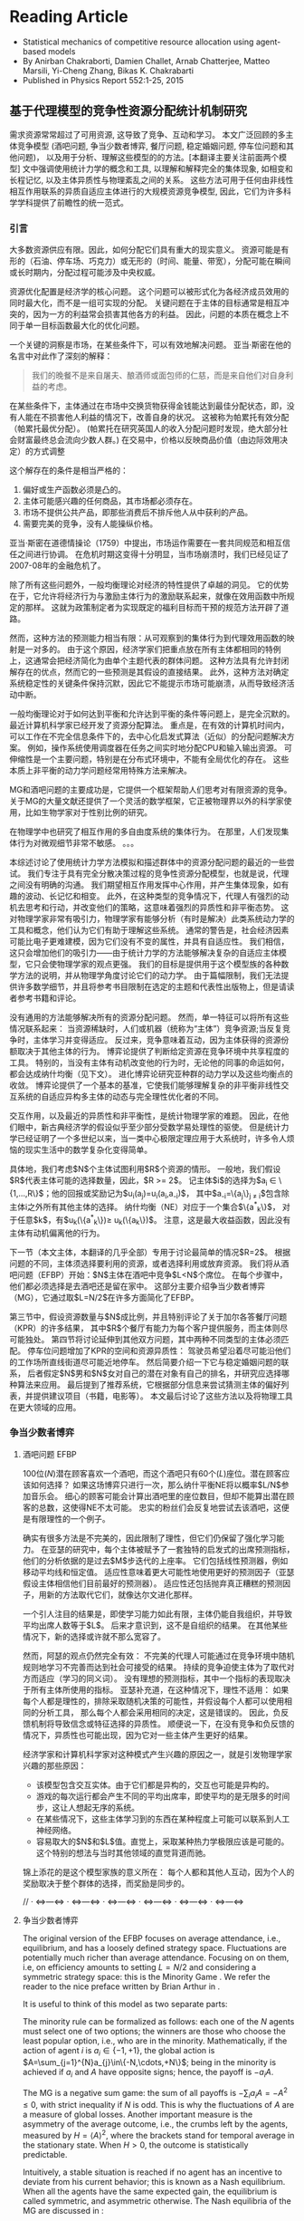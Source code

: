* Reading Article
- Statistical mechanics of competitive resource allocation using agent-based models
- By Anirban Chakraborti, Damien Challet, Arnab Chatterjee, Matteo Marsili, Yi-Cheng Zhang, Bikas K. Chakrabarti
- Published in Physics Report 552:1-25, 2015

** 基于代理模型的竞争性资源分配统计机制研究

  需求资源常常超过了可用资源, 这导致了竞争、互动和学习。
  本文广泛回顾的多主体竞争模型 (酒吧问题, 争当少数者博弈, 餐厅问题, 稳定婚姻问题, 停车位问题和其他问题)，
  以及用于分析、理解这些模型的的方法。[本翻译主要关注前面两个模型]
  文中强调使用统计力学的概念和工具, 以理解和解释完全的集体现象,
  如相变和长程记忆, 以及主体异质性与物理紊乱之间的关系。
  这些方法可用于任何由非线性相互作用联系的异质自适应主体进行的大规模资源竞争模型,
  因此，它们为许多科学学科提供了前瞻性的统一范式。

*** 引言
大多数资源供应有限。因此，如何分配它们具有重大的现实意义。
资源可能是有形的（石油、停车场、巧克力）或无形的（时间、能量、带宽），分配可能在瞬间或长时期内，分配过程可能涉及中央权威。

资源优化配置是经济学的核心问题。
这个问题可以被形式化为各经济成员效用的同时最大化，而不是一组可实现的分配。
关键问题在于主体的目标通常是相互冲突的，因为一方的利益常会损害其他各方的利益。 因此，问题的本质在概念上不同于单一目标函数最大化的优化问题。

一个关键的洞察是市场，在某些条件下，可以有效地解决问题。
亚当·斯密在他的名言中对此作了深刻的解释：
#+begin_quote
我们的晚餐不是来自屠夫、酿酒师或面包师的仁慈，而是来自他们对自身利益的考虑。
#+end_quote

在某些条件下，主体通过在市场中交换货物获得金钱能达到最佳分配状态，即，没有人能在不损害他人利益的情况下，改善自身的状况。
这被称为帕累托有效分配（帕累托最优分配）。
(帕累托在研究英国人的收入分配问题时发现，绝大部分社会财富最终总会流向少数人群。)
在交易中，价格以反映商品价值（由边际效用决定）的方式调整

这个解存在的条件是相当严格的：
1. 偏好或生产函数必须是凸的。
2. 主体可能感兴趣的任何商品，其市场都必须存在。
3. 市场不提供公共产品，即那些消费后不排斥他人从中获利的产品。
4. 需要完美的竞争，没有人能操纵价格。
亚当·斯密在道德情操论（1759）中提出，市场运作需要在一套共同规范和相互信任之间进行协调。
在危机时期这变得十分明显，当市场崩溃时，我们已经见证了2007-08年的金融危机了。

除了所有这些问题外，一般均衡理论对经济的特性提供了卓越的洞见。
它的优势在于，它允许将经济行为与激励主体行为的激励联系起来，就像在效用函数中所规定的那样。
这就为政策制定者为实现既定的福利目标而干预的规范方法开辟了道路。

然而，这种方法的预测能力相当有限：从可观察到的集体行为到代理效用函数的映射是一对多的。
由于这个原因，经济学家们把重点放在所有主体都相同的特例上，这通常会把经济简化为由单个主题代表的群体问题。
这种方法具有允许封闭解存在的优点，然而它的一些预测是其假设的直接结果。
此外，这种方法对确定系统稳定性的关键条件保持沉默，因此它不能提示市场可能崩溃，从而导致经济活动中断。

一般均衡理论对于如何达到平衡和允许达到平衡的条件等问题上，是完全沉默的。
最近计算机科学家已经开发了资源分配算法。
重点是，在有效的计算机时间内，可以工作在不完全信息条件下的，去中心化启发式算法（近似）的分配问题解决方案。
例如，操作系统使用调度器在任务之间实时地分配CPU和输入输出资源。
可伸缩性是一个主要问题，特别是在分布式环境中，不能有全局优化的存在。
这些本质上非平衡的动力学问题经常用特殊方法来解决。

MG和酒吧问题的主要成功是，它提供一个框架帮助人们思考对有限资源的竞争。
关于MG的大量文献还提供了一个灵活的数学框架，它正被物理界以外的科学家使用，比如生物学家对于性别比例的研究。

在物理学中也研究了相互作用的多自由度系统的集体行为。
在那里，人们发现集体行为对微观细节非常不敏感。
。。。

本综述讨论了使用统计力学方法模拟和描述群体中的资源分配问题的最近的一些尝试。
我们专注于具有完全分散决策过程的竞争性资源分配模型，也就是说，代理之间没有明确的沟通。
我们期望相互作用发挥中心作用，并产生集体现象，如有趣的波动、长记忆和相变。
此外，在这种类型的竞争情况下，代理人有强烈的动机去思考和行动，并改变他们的策略，这意味着强烈的异质性和非平衡态势。
这对物理学家非常有吸引力，物理学家有能够分析（有时是解决）此类系统动力学的工具和概念，他们认为它们有助于理解这些系统。
通常的警告是，社会经济因素可能比电子更难建模，因为它们没有不变的属性，并具有自适应性。
我们相信，这只会增加他们的吸引力——由于统计力学的方法能够解决复杂的自适应主体模型，它只会使物理学家的观点更强。
我们的目标是提供用于这个模型族的各种数学方法的说明，并从物理学角度讨论它们的动力学。
由于篇幅限制，我们无法提供许多数学细节，并且将参考书目限制在选定的主题和代表性出版物上，但是请读者参考书籍和评论。

没有通用的方法能够解决所有的资源分配问题。
然而，单一特征可以将所有这些情况联系起来：
    当资源稀缺时，人们或机器（统称为“主体”）竞争资源;当反复竞争时，主体学习并变得适应。
反过来，竞争意味着互动，因为主体获得的资源份额取决于其他主体的行为。
博弈论提供了判断给定资源在竞争环境中共享程度的工具。
特别的，当没有主体有动机改变他的行为时，无论他的同事的命运如何，都会达成纳什均衡（见下文）。
进化博弈论研究亚种群的动力学以及这些均衡点的收敛。
博弈论提供了一个基本的基准，它使我们能够理解复杂的非平衡非线性交互系统的自适应异构多主体的动态与完全理性优化者的不同。

交互作用，以及最近的异质性和非平衡性，是统计物理学家的难题。
因此，在他们眼中，新古典经济学的假设似乎至少部分受数学易处理性的驱使。
但是统计力学已经证明了一个多世纪以来，当一类中心极限定理应用于大系统时，许多令人烦恼的现实生活中的数学复杂化变得简单。

具体地，我们考虑$N$个主体试图利用$R$个资源的情形。
一般地，我们假设$R$代表主体可能的选择数量，因此，$R >= 2$。
记主体$i$的选择为$a_{i} \in \{1,...,R\}$；他的回报或奖励记为$u_{i}(a_{j})=u_{i}(a_{i},a_{-i})$，
其中$a_{-i}=\{a_j\}_{j \ne i}$包含除主体i之外所有其他主体的选择。
纳什均衡（NE）对应于一个集合$\{a^{*}_{k}\}$，
对于任意$k$，有$u_{k}(\{a^{*}_{k}\})\ge u_{k}(\{a_{k}\})$。
注意，这是最大收益函数，因此没有主体有动机偏离他的行为。

下一节（本文主体，本翻译的几乎全部）专用于讨论最简单的情况$R=2$。
根据问题的不同，主体须选择要利用的资源，或者选择利用或放弃资源。
我们将从酒吧问题（EFBP）开始：$N$主体在酒吧中竞争$L<N$个席位。
在每个步骤中，他们都必须选择是去酒吧还是留在家中。
这部分主要介绍争当少数者博弈（MG），它通过取$L=N/2$在许多方面简化了EFBP。

第三节中，假设资源数量与$N$成比例，并且特别评论了关于加尔各答餐厅问题（KPR）的许多结果，
其中$R$个餐厅有能力为每个客户提供服务，而主体则尽可能独处。
第四节将讨论延伸到其他双方问题，其中两种不同类型的主体必须匹配。
停车位问题增加了KPR的空间和资源异质性：
驾驶员希望沿着尽可能沿他们的工作场所直线街道尽可能近地停车。
然后简要介绍一下它与稳定婚姻问题的联系，
后者假定$N$男和$N$女对自己的潜在对象有自己的排名，并研究应选择哪种算法来应用。
最后提到了推荐系统，它根据部分信息来尝试猜测主体的偏好列表，并提供建议项目（书籍，电影等）。
本文最后讨论了这些方法以及将物理工具在更大领域的应用。


*** 争当少数者博弈
**** 酒吧问题 EFBP
100位($N$)潜在顾客喜欢一个酒吧，而这个酒吧只有60个($L$)座位。潜在顾客应该如何选择？
如果这场博弈只进行一次，那么纳什平衡NE将以概率$L/N$参加音乐会。
细心的顾客可能会计算出酒吧里的座位数目，但却不能算出潜在顾客的总数，这使得NE不太可能。
忠实的粉丝们会反复地尝试去该酒吧，这便是有限理性的一个例子。

确实有很多方法是不完美的，因此限制了理性，但它们仍保留了强化学习能力。
在亚瑟的研究中，每个主体被赋予了一套独特的启发式的出席预测指标，他们的分析依据的是过去$M$步迭代的上座率。
它们包括线性预测器，例如移动平均线和恒定值。
适应性意味着更大可能性地使用更好的预测因子（亚瑟假设主体相信他们目前最好的预测器）。
适应性还包括抛弃真正糟糕的预测因子，用新的方法取代它们，就像达尔文进化那样。

一个引人注目的结果是，即使学习能力如此有限，主体仍能自我组织，并导致平均出席人数等于$L$。
后来才意识到，这不是自组织的结果。
在其他某些情况下，新的选择或许就不那么宽容了。

然而，阿瑟的观点仍然完全有效：
不完美的代理人可能通过在竞争环境中随机规则地学习不完善而达到社会可接受的结果。
持续的竞争迫使主体为了取代对方而适应（学习的同义词）。
没有理想的预测指标，其中一个指标的表现取决于所有主体所使用的指标。
亚瑟补充道，在这种情况下，理性不适用：
如果每个人都是理性的，排除采取随机决策的可能性，并假设每个人都可以使用相同的分析工具，
那么每个人都会采用相同的决定，这是错误的。
因此，负反馈机制将导致信念或特征选择的异质性。
顺便说一下，在没有竞争和负反馈的情况下，异质性也可能出现，因为它对一些主体产生更好的结果。

经济学家和计算机科学家对这种模式产生兴趣的原因之一，就是引发物理学家兴趣的那些原因：
- 该模型包含交互实体。由于它们都是异构的，交互也可能是异构的。
- 游戏的每次运行都会产生不同的平均出席率，即使平均的是无限多的时间步，这让人想起无序的系统。
- 在某些情况下，这些主体学习到的东西在某种程度上可能可以联系到人工神经网络。
- 容易取大的$N$和$L$值。直觉上，采取某种热力学极限应该是可能的。这个特别的想法与当时其他领域的直觉背道而驰。
锦上添花的是这个模型家族的意义所在：
每个人都和其他人互动，因为个人的奖励取决于整个群体的选择，而奖励是同步的。

// · <=>---<=> · <=>---<=> · <=>---<=> · <=>---<=> · <=>---<=> · <=>---<=>

**** 争当少数者博弈

The original version of the EFBP focuses on average attendance, i.e., equilibrium, and has a loosely defined strategy space. Fluctuations are potentially much richer than average attendance.
Focusing on on them, i.e, on efficiency amounts to setting $L=N/2$ and considering a symmetric strategy space: this is the Minority Game \cite{CZ97}. We refer the reader to the nice preface written by Brian Arthur in \textcite{MGbook}.

   It is useful to think of this model as two separate parts:
\begin{itemize}
\item The minority mechanism that is responsible for the interaction
  between the players and negative feed-back.
\item The learning scheme that determines the overall allocation
  performance.
\end{itemize}



The minority rule can be formalized as follows: each one of the $N$ agents
must select one of two options; the winners are those who choose the
least popular option, i.e., who are in the minority.  Mathematically,
if the action of agent $i$ is $a_{i}\in\{-1,+1\}$, the global action
is $A=\sum_{j=1}^{N}a_{j}\in\{-N,\cdots,+N\}$; being in the minority
is achieved if $a_{i}$ and $A$ have opposite signs; hence, the payoff
is $-a_{i}A$.

The MG is a negative sum game: the sum of all payoffs is $-\sum_i a_i
A=-A^2\le 0$, with strict inequality if $N$ is odd. This is why the
fluctuations of $A$ are a measure of global losses. Another important measure
is the asymmetry of the average outcome, i.e., the crumbs left by the
agents, measured by $H=\left<A\right>^2$, where the brackets stand for temporal average in the stationary state. When $H>0$, the outcome is
statistically predictable.

Intuitively, a stable situation is reached if no agent has an
incentive to deviate from his current behavior; this is known as a
Nash equilibrium. When all the agents have the
same expected gain, the equilibrium is called symmetric, and
asymmetric otherwise.  The Nash equilibria of the MG are discussed in
\textcite{MC00}:
\begin{enumerate}
\item A symmetric NE is obtained when all the agents toss a coin to
  choose their action; it corresponds to
  $\sigma^2=\left<A^2\right>=N$, which yields an imperfect
  allocation efficiency. Another such NE corresponds to $A=0$ (for
  $N$ even).
\item An asymmetric NE is obtained when $|A|=1$ for $N$ odd. Other
  such equilibria are reached when $n$ agents play $-1$ and $n$ play
  $+1$, while the remaining $N-2n$ play randomly. There are very
  many of them.
\end{enumerate}


\subsubsection{Re-inforcement learning and allocation efficiency}
\label{sec:mg_P1}
Simple Markovian learning schemes are well suited to familiarize
oneself with the interplay between learning and fluctuations in MGs.
Learning from past actions depends on receiving positive or negative
payoffs, reinforcing good actions and punishing bad ones.  In minority
games, as mentioned earlier, the reward to agent $i$ is $-a_{i}A$. More generally,
  the rewards may be $-a_iG(A)$ where $G$ is an odd function. The original
  game had a sign payoff, i.e. $-a_i\textrm{sign (A)}$, but linear
  payoffs are better suited to mathematics, since they are less
  discontinuous \cite{Oxf1,CMZe00}. Since learning implies playing
repeatedly, it is wise to store some information about the past in a
register usually called the score. After $t$ time steps, the score of
agent $i$ that corresponds to playing $+1$ is
\begin{equation}\label{eq:U_i_M0}
U_{i}(t+1)=-\sum_{t'=1}^{t}\frac{A(t')}{N}=U_{i}(t)-\frac{A(t)}{N}.
\end{equation}
Reinforcement learning is achieved if the probability that agent $i$
plays $+1$ increases when $U_{i}$ increases and vice-versa. It is
common to take a logit model \cite{McFadden},
\begin{equation}\label{eq:PplusP1}
P[a_{i}(t)=+1]=\frac{1+\tanh[\Gamma U_{i}(t)]}{2},
\end{equation}
where $\Gamma$ tunes the scale of reaction to a change of score; in
other words, it is a learning rate. The limit of very reactive agents
$\Gamma\to\infty$ corresponds to Arthur's prescription of playing the
best action at each time step. This defines a simple MG model
introduced and studied in
\textcite{MC00,MarsiliMinMaj,mosetti2006minority,CAM08}. If all the agent scores
start with the same initial condition, they all have the same score
evolution; hence, the dynamics of the whole system is determined by
Eq. \eqref{eq:U_i_M0} without indices $i$,  whose fixed point $U^*=0$ is unstable if $\Gamma>\Gamma_c=2$. In this case, learning takes place too rapidly; a
finite fraction of agents reacts strongly to random fluctuations and
herds on them. This produces bimodal $A$, hence $\sigma^ 2\propto
N^2$. On the other hand, if $\Gamma<\Gamma_c$, fluctuations are of
binomial type, $\sigma^2\propto N$.  To perform better, the agents must
behave in a different way. For instance, more heterogeneity is good: the more non-uniform the initial conditions $U_i(0)$, the smaller $\sigma^2$ and the higher $\Gamma_c$ \cite{MarsiliMinMaj}.

The simple model described above does reach a symmetric equilibrium
which is not of the Nash type; one can think of it as a competitive
equilibrium. How to maximize efficiency is a recurrent theme in the
literature (see Chapter 5 of \textcite{MGbook}). A seemingly small
modification to the learning scheme described helps the agents reach
an asymmetric NE; the key point is self-impact: when evaluating the
performance of the choices $+1$ and $-1$, the agents should account for
their own impact on their payoff. More precisely, the payoff is
$-a_iA=-a_i(a_i+\sum_{j\ne i}a_j)=-1+A_{-i}$, where $A_{-i}=\sum_{j\ne
  i}a_j$: the chosen action on average yields a smaller payoff than
the other one, a generic feature of negative feedback
mechanisms. This is why \textcite{MC00} proposed to modify Eq.\ \eqref{eq:U_i_M0} into
$$ U_{i}(t+1)=U_{i}(t)-\frac{A(t)-\eta a_i(t)}{N},
$$ where $\eta$ allows agent $i$ to discount his own contribution; as
soon as $\eta>0$, the agents reach an optimal asymmetric NE ($|A|=1$).

There is a simpler way to obtain a similar result, however: laziness
(or inertia).  \textcite{Reents} assume that the agents in the
minority do not attempt to change their decision, while those in the majority do
so with fixed probability $p$. The process being Markovian, a full
analytical treatment is possible. Since there are $\frac{N+|A|}{2}$
losers, the number of agents that invert their decisions is proportional to
$pN$. Accordingly, the three regimes described above still exist
depending on $pN$.

Quite nicely, the agents never need to know the precise value of
$A(t)$, only whether they won or not; in addition, the convergence time to
$|A|=1$ is of order $\log N$ when $pN\sim 1$. This performance comes
at a cost: the agents need to choose $p$ as a function of $N$, i.e.,
they need to know the number of players, which assumes some kind of
initial synchronization or central authority.


All the above approaches do not optimize the speed of convergence to
the most efficient state. \textcite{Dhar2011} noticed that for a given
$A(t)$ the probability of switching should be such that the expected
value of $A(t+1)$ is 0, which is achieved when
\begin{equation}
\label{eq:p_Dhar}
p(t)=\frac{|A(t)|-1}{N+|A(t)|}.
\end{equation}
This dynamics holds the current record for the speed of convergence to
$|A=1|$, which scales as $O(\log\log N)$ time steps. As an illustration $\log \log 1001 \simeq 2$.
 The price to pay was of course to give even more information
to the agents: computing $p(t)$ of Eq.\ \eqref{eq:p_Dhar} requires the
knowledge of $N$ and $|A(t)|$.  This kind of dynamics was
extended further in \textcite{Biswas2012}: replacing $|A|-1$ by
$q(|A|-1)$ in Eq.\ \eqref{eq:p_Dhar} allows a dynamical phase
transition to take place at $q_c=2$: when $q>q_c$,
$\sigma^2=\frac{q-q_c}{q}N^ 2$; when $1<q<2$, $|A|$ converges to 1 in
a time proportional to $(q_c-q)^{-1}$, which duly diverges at
$q=q_c$. A similar picture emerges when each agent has his own $q_i$.

Finally, all these types of simple conditional dynamics are very
similar to those proposed in the reinforcement learning literature \cite{sutton1998reinforcement},
although nobody ever made explicit connections. This point is
discussed further in Sec. \ref{sec:mg_alg}.

\subsubsection{Original Minority Game}
\label{sec:mg_std}


The original MG follows the setup of the EFBP: it adds a layer of
strategic complexity to this setup, as the agents choose which
predictors to use rather than what actions to take. More specifically,
a predictor $a$ specifies what to do for every state of the world (which was a vector of past attendance in the EFBP).
For the sake of simplicity, we assume that the set of the states of the world
has $P$ elements. A predictor is therefore a fixed function $a$ that transforms
every $\mu\in\{1,\cdots,P\}$ into a choice $a^\mu\in\{-1,+1\}$, which is nothing else than a vector of binary choices
that the literature on the
MG prefers to call strategies. There are $2^{P}$ of them. Since $P$ does not depend on $N$ in any way this ensures that  that one can define a proper
thermodynamic limit, in contrast with the EFBP. In addition, one already can predict that fluctuations
are likely to be large if there are many more agents than available
strategies: some strategies will be used by a finite fraction of
agents, leading to identical behavior, or herding.

 In the original MG, $\mu$ is a number corresponding to the binary
 encoding of the last $M$ past winning choices, $M$ being the history
 length, hence, $P=2^M$. Note that simple MGs discussed in Sec.
 \ref{sec:mg_P1} will be referred to as $P=1$ henceforth, since $M=0$.

Adaptivity consists of being able change one's behavior and is highly
desirable in a competitive setting. In the original MG, the agents need
therefore at least two strategies to be adaptive; for the sake of
simplicity, we shall only consider here agents with two strategies
$a_{i,s}$ where $s$ can take two values; it is advantageous to denote
them $s_{i}\in\{-1,+1\}$. The case $S>2$ is investigated in e.g.
\textcite{Savit2,MCZe00,CoolenS>2,AdemarS>2}.

In addition, the agents use reinforcement learning on the strategies,
not on the bare actions. One thus attributes a score $U_{i,s}$ to each
strategy $a_{i,s}$ that evolves according to
\begin{equation}\label{eq:U_i_M>0}
U_{i,s}(t+1)=U_{i,s}(t)-a_{i,s}^{\mu(t)}(t)\frac{A(t)}{N},
\end{equation}
where $A(t)=\sum_{i=1}^N a_{i,s_i(t)}^{\mu(t)}$ and $s_i(t)$ denotes
the strategy played by agent $i$ at time $t$. Using also a logit
model, as in Eq.~\eqref{eq:U_i_M0}, one writes for $S=2$
\begin{align}\nonumber
P[s_{i}(t)=+1]&=\frac{e^{\Gamma U_{i,+}(t)}}{e^{\Gamma
    U_{i,+}(t)}+e^{\Gamma U_{i,-}(t)}}\\ &=\frac{1+\tanh[\Gamma
    (U_{i,+}(t)-U_{i,-}(t))/2]}{2}\label{eq:PplusP>1}.
\end{align}

The original MG follows Arthur's `use-the-best' prescription, which
corresponds to $\Gamma\to\infty$, while finite $\Gamma$ was introduced
by \textcite{Oxf1} as an inverse temperature. Extrapolating the
results for $P=1$ in Sec. \ref{sec:mg_P1}, one expects some herding
for $\Gamma$ larger than some value provided that $N$ is ``large
enough''.

Equation \eqref{eq:PplusP>1} shows that the choice of a strategy only
depends on the difference of scores for $S=2$. It is therefore useful to
introduce $Y_i=\Gamma(U_{i,+}-U_{i,-})/2$ and
$\xi_{i}=(a_{i,+}-a_{i,-})/2$; Eq.\ \eqref{eq:U_i_M>0} then becomes
\begin{equation}\label{eq:q_i(t)}
Y_{i}(t+1)=Y_{i}(t)-\Gamma\xi_{i}^{\mu(t)}(t)\frac{A(t)}{N}.
\end{equation}
If one denotes $\omega_{i}=(a_{i,+}+a_{i,-})/2$, the individual action
can be written
\begin{equation}\label{eq:a_omega_xi_si}
a_i(t)=\omega_i^{\mu(t)}+\xi_i^{\mu(t)}s_i,
\end{equation}
 and thus  $A(t)=\sum_{i=1}^N\omega_i^{\mu(t)}+\sum_i\xi_i^{\mu(t)}s_i(t)$,
 which strongly suggests to introduce
 $\Omega^\mu=\sum_i\omega_i^{\mu(t)}$; finally
\begin{equation}\label{eq:A_Om_xi}
A(t)=\Omega^{\mu(t)}+\sum_{i=1}^N\xi_i^{\mu(t)}s_i(t).
\end{equation}

\begin{figure}
\includegraphics*[width=8.5cm]{fig1.pdf}
\caption{Scaled fluctuations $\sigma^2/N$ (filled symbols) and scaled
  predictability $H/N$ (open symbols) as a function of $\alpha=P/N$ for  $P=32$, 64 and 128 (circles, squares and diamonds,
  respectively); averages over 200 samples taken over $200P$ time steps after a waiting time of $200P$ time steps}
\label{fig:s2HRS}
\end{figure}
\textcite{Savit} showed that the control
parameter of the MG is $\alpha=P/N$. In other words, properly rescaled
macroscopic measurables are invariant at fixed $\alpha$ for instance
when both $P$ and $N$ are doubled; this opens the way to systematic
studies and to taking the thermodynamic limit. When performing
numerical simulations, too many papers overlook the need to account
first for the transient dynamics that leads to the stationary state,
and many more that this model has an intrinsic timescale,
$P$. Intuitively, this is because the agents need to explore all
answers from both their strategies in order to figure out which one is
better than the other one. As a rule of thumb, one is advised to wait
for $2000P/\Gamma$ iterations and to take averages over the next $2000P/\Gamma$, or $200P$ each for $\Gamma=\infty$
iterations, although this rough estimate is probably too small near a critical point
(see Sec. \ref{sec:signal-noise}).

Figure \ref{fig:s2HRS} reports scaled fluctuations $\sigma^2/N$ for
various values of $P$ as function of $\alpha$. The generic features of
this kind of plot are the following:
\begin{enumerate}
\item The collapse is indeed excellent, up to finite size effects.
\item In the limit $\alpha\to\infty$, $\sigma^2\to N$, which
  corresponds to random strategy choices; since the latter are
  initially attributed randomly, the resulting actions are also random.
\item In the limit $\alpha\to0$, $\sigma^2\propto N^2$, which means
  that a finite fraction of agents is synchronized, i.e., herds.
\item There is a clear minimum of $\sigma^2/N$ at $\alpha\simeq0.4$
  whose precise location depends on $N$ (see also
  Fig. \ref{fig:signal-noise}).
\end{enumerate}


\textcite{Savit} also note that the average sign of $A$ conditional to
a given $\mu$ is zero for $\alpha<\alpha_c$ and systematically
different from zero for $\alpha>\alpha_c$, which means that there is some predictability in the asymmetric phase.
 Denoting the average of $A$
conditional to $\mu$ as $\left<A|\mu\right>$, one defines a smoother conditional predictability
\begin{equation}\label{eq:H_def}
H=\frac{1}{P}\sum_{\mu=1}^P\left<A|\mu\right>^2.
\end{equation}
 Figure \ref{fig:s2HRS}
reports the behavior of $H/N$ as a function of $\alpha$: there is a
transition at $\alpha_c$ where $H$ is cancelled. In addition $H/N$ behaves in a smooth way close to the transition $\alpha-\alpha_c\ll1$. Since $H$ is a
measure of asymmetry, this behavior is in fact tell-tale of a  second-order phase
transition with broken symmetry. Accordingly, the two phases are known
as {\em symmetric }($H=0$) and {\em asymmetric} ($H>0$), or
(un-)predictable.
\begin{figure}
\includegraphics*[width=8.5cm]{fig2.pdf}
\caption{\label{fig:s2gamma} Scaled fluctuations $\sigma^2/N$ as a
  function of $\Gamma$ at $\alpha=0.1$. Inset: $\sigma^2/N$ vs $\Gamma$; continuous line: prediction from Eq. \eqref{eq:s2_gamma}. Averages of 100 samples.
  From \textcite{MC01}.}
\end{figure}

Provided that the agents are given look-up tables, the presence of a
phase transition is very robust with respect to changes in the choice
of strategies and various sources of noise in the decision-making process.
 \textcite{galla2008transition} show that MGs with look-up
tables $a^\mu$ undergo this kind of phase transition as long as a
finite fraction of the agents behaves as those of the original MG. The
stationary state does not depend on the value of $\Gamma$
 in the asymmetric phase, nor does the location of the phase transition. This is remarkable, as this
parameter was introduced as an inverse temperature, but it is not able to cause a phase transition. In fact,
it is rather the time scale over which the agents average the
fluctuations of their $Y_i$s. In the symmetric phase, however, as
shown in Fig.\ \ref{fig:s2gamma}, the fluctuations decrease when
$\Gamma$ decreases \cite{DosiExp,Oxf1}; this is because adding noise
to the decision process breaks the herding tendency of the agents by
decreasing the sensitivity of the agents to fluctuations of their
payoffs, exactly as in the $P=1$ case. Even more, one can show (see Sec.~\ref{sec:signal-noise})
that the dynamics becomes deterministic when $\Gamma\to0$. In this
limit $\sigma^2/N<1$ for all values of $\alpha$ \cite{MC01}.

Initial conditions, i.e., initial score valuations, have an influence
only the stationary state of the symmetric phase, i.e., on the
emergence of large fluctuations \cite{dhulst2000strategy,Moro1}. The
insights of the $P=1$ case are still valid \cite{MarsiliMinMaj}: large
fluctuations are killed by sufficiently biased initial
conditions. This point will be discussed again in Sec.
\ref{sec:mg_maths}.


\subsection{Mathematical approaches}
Statistical mechanics has been applied successfully to two-player
games that have a large number of possible choices
\cite{galla2013complex,berg1998matrix,berg2000statistical}. The MG
case is exactly the opposite: two choices, but very many players, with
proportionally many states of the world.

\label{sec:mg_maths}
\subsubsection{Algebra: why is there a critical point?}
\label{sec:mg_alg}
Before understanding why $H=0$ for $\alpha<\alpha_c$, it is wise to
investigate why $H=0$ is possible at all \cite{MC01}. From Eq.~\eqref{eq:H_def},
setting $H=0$ requires all conditional averages to be zero, i.e.,
$\left<A|\mu\right>=0$, i.e., from Eq.\ \eqref{eq:A_Om_xi},
\begin{equation}\label{eq:Amu_eq_Om}
\sum_i\xi_i^\mu \left<s_i\right>=-\Omega^\mu.
\end{equation}
It helps thinking of $\left<s_i\right>$ as a continuous variable
$m_i\in[-1,1]$: achieving $H=0$ requires to solve a system of $P$
linear equations of $N$ variables.

This set of equations yields surprisingly many insights on the
stationary state of minority game-like models:

\begin{enumerate}
\item The fact that $\alpha_c\simeq 0.4 < 1$ means that one needs more that $P$ variables to
  solve this set of equations; this is because the $m_i$s are bounded.
\item The control parameter is the ratio between the number of equations and the number
of variables, $P/N$, and not $2^P/N$, i.e., the total
  number of possible strategies per agent.
\item $m_i=0$ $\forall i$ is always a solution if all
  $\Omega^\mu=0$. In other words, if all the agents have two opposite
  strategies, one predicts that $\sigma^2/N=1$ for $\alpha>\alpha_c$,
  and that $\alpha_c=1$; the exact solution confirms this intuition
  \cite{MMM}. What happens for $\alpha<\alpha_c$ is similar whatever
  the distribution of $\Omega^\mu$: the degrees of freedom not needed
  to cancel $H$ allow the agents to herd and synchronize; as a
  consequence, $\sigma^2\propto N^2$.
\item Since $m_i$s are bounded, some agents have $|m_i|=1$ when the
  equations are not satisfied: those agents always play the same
  strategy. They are fittingly called \emph{frozen} \cite{CM99}. Once
  frozen, the contribution of an agent is fixed, hence can be
  incorporated into the fields $\Omega^\mu$. Accordingly, the number
  of degrees of freedom decreases; denoting the fraction of frozen
  agents by $\phi$, the remaining number of degrees of freedom is
  $(1-\phi)N$. At $\alpha_c$, the number of degrees of freedom  must equate $P$,
  i.e., $\alpha_c=1-\phi_c$ \cite{MCZe00,MC01}. This intuition is confirmed by the exact
  solution of the model (see Sec. \ref{sec:replica}).
\item This set of equations specifies which subspace is spanned by the
  dynamic variables in the stationary state
  \cite{MC01}. \textcite{GallaClubbing} noted that as long as the
  dynamics is of the form $Y_i(t+1)=Y_i(t)-\xi_i^\mu F(A(t))$ for some
  function $F$, a similar set of equations is solved by the dynamics;
  however, if $A$ acquires dependence on $i$, or if $Y(t)$ is multiplied by a discount factor, or if a
  constant is added to the payoff, no such set of equations holds and
  no phase transition is found.
\end{enumerate}


\subsubsection{Continuous time}
\label{sec:mg_continuoustime}
\textcite{MC01} derive the continuous-time limit of
Eq.\ \eqref{eq:q_i(t)}. The key idea is to average the payoffs to
agents in a time window of length proportional to the intrinsic time
scale of the system, $P/\Gamma$, thus, to define the continuous time
$\tau=\Gamma t/N$.\footnote{\textcite{Moro1} derives an effective
  dynamics without taking timescales into account, which reproduces the global behavior of $\sigma^2/N$ approximately.} In the
thermodynamic limit, at fixed $\alpha$, $\tau$ becomes
continuous. Finally, setting $y_i(\tau)=\lim_{N,P\to\infty} Y_i(t)$,
one finds
\begin{align}\label{eq:dy}
\frac{dy}{d\tau}&=-\overline{\xi_{i}^\mu\left<A(\tau)|\mu\right>}_y+\zeta_i\\ &=h_i+
\sum_j J_{i,j}\tanh(y_j)+\zeta_i,
\end{align}
where the average $\left<.\right>_y$ is over the distribution of the
$m_i$s at time $\tau$, i.e., depends on the $y_i$s at time $\tau$,
$h_i=\frac{1}{P}\sum_\mu \xi^\mu\Omega^\mu=\overline{\xi^\mu\Omega^\mu}$ and
$J_{i,j}=\overline{\xi_i^\mu\xi_j^\mu}$ and the noise term is
\begin{align}
\left<\zeta_i(\tau)\right>&=0\\ \left<\zeta_i(\tau)\zeta_j(\tau')\right>&=\frac{\Gamma}{N}\overline{\xi_i^\mu\xi_j^\mu\left<A^2|\mu\right>_y\delta(\tau-\tau')}.
\end{align}
This shows that  the dynamics becomes deterministic when $\Gamma=0$,.

The autocorrelation of the noise term does not vanish in the
thermodynamic limit. Even more, it is proportional to the
instantaneous fluctuations, which makes sense: this reflects the
uncertainty faced by the agents, which is precisely $\sigma^2$. This
is in fact a powerful feedback loop and is responsible for the
build-up of fluctuations near the critical point. Deep in the
asymmetric phase, this feedback is negligible, thus
$\overline{\xi_i\xi_j\left<A^2\right>_y}\simeq
J_{i,j}\,\overline{\left<A^2\right>_y}\simeq J_{i,j} \sigma^2$ is a good approximation, which consists of equating the instantaneous volatility to the stationary
volatility. This is fact is a very good approximation over the whole range of $\alpha$.
The noise autocorrelation takes then a form familiar to
physicists,
\begin{equation}
\left<\zeta_i(\tau)\zeta_j(\tau')\right>\simeq
2TJ_{i,j}\delta(\tau'-\tau), \textrm{ with
}T=\frac{\Gamma\sigma^2}{2N}.
\end{equation}
This effective theory is self-consistent: $T$ depends on $\sigma$,
which depends on $y_i$, which depends on $T$. The probability
distribution function $P(\{y_i\})$ in the stationary state is given in
\textcite{MC01}.

The derivation of continuous-time dynamics makes it possible to apply
results from the theory of stochastic differential equations. Using
Veretennikov's theorem \cite{veretennikov2000polynomial},
\textcite{ortisi2008polynomial} derives an upper bound to the speed of
convergence to the stationary state which expectedly scales as
$N/\Gamma$ for $\alpha>\alpha_c$.

\subsubsection{Signal-to-noise ratio, finite size effects and large fluctuations}
\label{sec:signal-noise}
Figure \ref{fig:signal-noise} shows the existence of finite-size
effects near $\alpha_c$. In particular, the larger the system size,
the smaller the minimum value of $\sigma^2/N$ and the smaller the
location of its minimum. To understand why this happens, one has to
take the point of view of the agents, i.e., of their perception of the
world, which is nothing else than Eq.\ \eqref{eq:dy}. The fluctuations
of the score of agents $i$ and $j$ become correlated via their noise
terms if the strength of the latter becomes comparable to that of their payoffs,
i.e., when $K\sqrt{\Gamma J_{i,j}\sigma^2/N}=\sqrt{H/P}$, where $K$ is
a proportionality factor. Since $J_{i,j}\propto P^ {-1/2}$, this
condition becomes, by incorporating $\sqrt{\Gamma}$ into $K$,
\begin{equation}
\frac{H}{\sigma^2}=\frac{K}{\sqrt{P}}.\label{eq:sign-noise-MG}
\end{equation}
\begin{figure}
\includegraphics*[width=8.5cm]{fig3.pdf}
\caption{\label{fig:signal-noise} Top panel: scaled fluctuations
  $\sigma^2/N$ as a function of $\alpha$ for increasing $P$; bottom
  panel: signal-to-noise ratio $H/\sigma^2$ from the exact solution
  together with continuous lines at $K/\sqrt{P}$; $K\simeq 0.39$. From
  \textcite{MGbook}.}
\end{figure}
$H$ and $\sigma^2$ are known from the exact solution for infinite
systems (see Sec.~\ref{sec:replica}). The above intuition is
confirmed by numerical simulations and the exact
solution (Fig.\ \ref{fig:signal-noise}): one sees that the intersection between $K/\sqrt{P}$ and the ratio
$H/\sigma^2$ given by the exact solution predicts the point at which
$\sigma^2/N$ deviates significantly from the exact solution, defined
as the locus of its minimum. Since $H\propto (\alpha-\alpha_c)^2$ for
$\alpha-\alpha_c\ll1$ (see Sec.
\ref{sec:replica}), the size of this region scales as
$N^{-1/4}$. Similar transitions are found in all MGs in which the
noise may acquire a sufficient strength, in particular in market-like
grand-canonical games (see Sec. \ref{sec:mg_markets}); the
procedure to find them is the same: derive continuous time equations,
compute the inter-agent noise correlation strength, and match it with
the drift term. This transition is ubiquitous: it happens
in any model underlaid by a minority mechanism when the agents do not
account for their impact.\footnote{A recent generic result about optimal learning and emergence of anomalous noise when nothing much remains to be learnt leads to comparable results \cite{patzelt2011criticality}.}


\subsubsection{Reduced set of strategies}

A naive argument suggests that herding should occur when a finite
fraction of agents adopt the same strategies, hence that $\alpha=2^
P/N$. The problem lies in the definition of ness: the fraction of
different predictions between strategies $a$ and $b$ is the Hamming
distance
\begin{equation}
d(a,b)=\frac{1+\frac{1}{P}\sum_\mu a^\mu b^\mu}{2}.
\end{equation}
For large $P$, two strategies do not differ by much if they differ by only
one of their predictions. \textcite{ZENews} defines three levels of
sameness: either same ($a=b$), opposite ($a=-b$), or uncorrelated
($d(a,b)=1/2$). Starting from an arbitrary strategy $a$, there are
exactly $2\times 2^M$ strategies that are either same, opposite, or
uncorrelated with $a$ and with each other \cite{CZ98}; this is called
the reduced strategy set (RSS). Forcing the agents to draw their
strategies from this set yields very similar
$\frac{\sigma^2}{N}(\alpha)$ \cite{CZ98}. Now, since
$\sigma^2=N+\sum_{i\ne j}\left<a_ia_j\right>$, the RSS allows to
decouple the correlation term into the contributions of uncorrelated,
correlated and anti-correlated agents; the latter two are known as
herds and anti-herds, or crowds and anti-crowds. Thus, the final value
of the fluctuations can be seen as the result of competition between
herding and anti-herding. This yields several types of analytical
approximations to the fluctuations that explain the global shape of
$\sigma^2/N$ as a function of $\alpha$. More generally, as it reduces
much the dimension of the strategy space, this approach simplifies the
dynamics of the model and allows one to study it in minute details; it
has been has been applied to a variety of extensions
\cite{JohnsonCrowds,JohnsonDeterministic,JohnsonCrowdsTheory,choe2004errordriventransition}.
In addition, when the agents only remember the last $T$ payoffs,
the whole dynamics is Markovian of order $T$; simple analytical formulations give many
insights about the origin of large fluctuations \cite{JohnsonHorizon,satinover2008cycles}.

\subsubsection{The road to statistical mechanics}

A great simplification comes from the fact
that the global shapes of $\sigma^2/N(\alpha)$ and $H/N(\alpha)$ are
mostly unchanged if one replaces the bit-string dynamics of $\mu$s
with random $\mu$ drawn uniformly with equal probability  \cite{Cavagna}.\footnote{It
  was initially believed that only the frequency distribution with
  which each $\mu$ appears had an influence on $H$ and $\sigma^2$
  \cite{CM00}, hence that $\sigma^2$ did not depend on the nature of
  histories in the symmetric phase. Later work showed that finite-size
  effects where responsible for this apparent independence and that
  periodic, random or real histories lead to different $\sigma^2/N$
  (see e.g. \textcite{hung2007effective}). Finally, the exact
  dynamical solution of MGs with real histories was derived in a
  rigorous way in \textcite{CoolenRealHistories}.}

In short, two methods are known to produce exact results: the replica
trick and generating functionals {\em \`a la}
\textcite{DeDominicis}. The replica trick is simpler but less
rigorous; in addition it requires to determine what quantity the
dynamics minimizes, which is both an advantage as this quantity
reveals great insights about the global dynamics and a curse as there
may be no discernible minimized quantity, precluding the use of this
method. Generating functionals consist of rigorous {\em ab initio} calculus
and does not require the knowledge of the minimized quantity, which is
both regrettable and a great advantage (invert the above statements about the replica calculus).
The following account aims at giving the spirit of these methods
and what to expect from them, i.e., their main results, their level of
complexity and their limitations.

For lack of space, we can only give the principles of the methods in
question. Detailed calculus is found in
\textcite{demartino2006statistical}, who deal with statistical
mechanics applied to multi-agent models of socio-economic systems,
\textcite{galla2006anomalous} who review anomalous dynamics in
multi-agent models of financial markets, and the two books on the MG
\cite{MGbook,CoolenBook}.

\subsubsection{Replica}
\label{sec:replica}
The drift term in Eq.\ \eqref{eq:dy} contains the key to determine the
quantity minimized by the dynamics: one can write
$2\overline{\xi_{i}^\mu\left<A\right>}_y=\frac{\partial H}{\partial m_i}$; therefore,
the predictability $H$ is akin to a potential. When $\Gamma=0$, the
dynamics is deterministic and $H$ is a Lyapunov function of the system
and is minimized; when $\Gamma>0$, $H$ still tends to its minimum. A
similar line of reasoning applies to non-linear payoffs $-a_ig(A)$ and
yields more intricate expressions \cite{MC01}.

Let us focus on linear payoffs. Given its mathematical definition, $H$
possesses a unique minimum as long as $H>0$, which determines the
properties of the system in the stationary state. Regarding $H$ as a
cost function, i.e., an energy, suggests to use a partition function
$Z=\textrm{Tr}_{\{m_i\}}e^{-\beta H}$, which yields the minimum of $H$
at zero temperature
\begin{equation}
\min_{\{m_i\}} H=-\lim_{\beta\to \infty}\frac{1}{\beta}\log Z.
\end{equation}
This only holds for a given realization of the game, i.e., for a given
set of agents, which is equivalent to fixed (quenched) disorder in the language of
physics. Averaging over all possible strategy attributions is easy in
principle: one computes
$\left<H\right>_{\{a_i\}}=-\lim_{\beta\to\infty}\frac{1}{\beta}\left<\log
Z\right>_{\{a_i\}}$. Averages of logarithms are devilishly hard to compute,
but the identity $\log Z = \lim_{n\to0}\frac{Z^n-1}{n}$ leaves some
hope: one is left with computing $\left<Z^n\right>_{\{a_i\}}$, which must be
interpreted as $n$ replicas of the same game running simultaneously, each
with its own set of variables. The limit
$n\to0$ is to not to be taken as annihilation, but as analytical
continuation.

Finally, one takes the thermodynamic limit, i.e., $P$, $N\to\infty$ at
fixed $P/N=\alpha$. In this limit, the fluctuations of global
quantities induced by different strategy allocations vanish: the system
is called {\em self-averaging}. In passing, this implies that numerical
  simulations require less samples as the size of the system decreases
  in order to achieve similar error bars.

As usual, one loves exponentials of linear terms when computing
partition functions.  $H$ is a sum of squared terms that are transformed
into linear terms averaged over  Gaussian auxiliary
variables. This finally yields
\begin{equation}
H_0=\lim_{N\to\infty}\frac{H}{N}=\frac{1+Q_0}{2(1+\chi)^2},
\end{equation}
where $Q_0=\lim_{N\to\infty}\frac{1}{N}\sum_{i=1}^Nm_i^2$ measures
strategy-use `polarization' and $\chi$ is the integrated `response' to a
small perturbation. These two quantities are defined as

\begin{align}
Q_0&=1-\sqrt{\frac{2}{\pi}}\frac{e^-\zeta^2}{\zeta}-\left(1-\frac{1}{\zeta^2}\right)\textrm{erf}\left(\frac{\zeta}{\sqrt{2}}\right),\\ \chi&=\frac{\textrm{erf}\left(\frac{\zeta}{\sqrt{2}}\right)}{\alpha-\textrm{erf}\left(\frac{\zeta}{\sqrt{2}}\right)},
\end{align}
where $\zeta$ is determined for $\alpha>\alpha_c$ by
\begin{equation}
\alpha=[1+Q_0(\zeta)]\zeta^2.
\end{equation}
Hence, $\zeta$ is a function of $\alpha$ and determines all the above quantities. Since $\zeta>0$, this equation is easily solved recursively by writing
$\zeta_{n+1}=\sqrt{\alpha/[1+Q_0(\zeta_n)]}$, with $\zeta_0=0.5$.

$H_0=0$ is only possible when $\chi=\infty$, i.e., when the response
function diverges. This happens at the phase transition, which implies
that
\begin{align}
\alpha_c&=\textrm{erf}\left(\frac{\zeta_c}{\sqrt{2}}\right)=0.3374\dots
\end{align}
and that $H\propto (\alpha-\alpha_c)^2$ near the critical point in the
asymmetric phase.

The full distribution of $m_i$ is given by
\begin{equation}
P(m)=\frac{\phi}{2}\delta(m-1)+\frac{\phi}{2}\delta(m+1)+\frac{\zeta}{\sqrt{2\pi}}e^{-(\zeta
  m)^2/2},
\end{equation}
where $\phi=\textrm{erfc}\left(\frac{\zeta}{\sqrt{2}}\right)$ is the
fraction of frozen agents. Incidentally, this confirms that
$\phi=1-\alpha_c$ at the critical point, as guessed in Sec.~\ref{sec:mg_alg}.

The fluctuations $\sigma^2_0=\lim_{N\to\infty}\sigma^2/N$ do not
depend on initial conditions for $\alpha>\alpha_c$ and are given by
\begin{equation}\label{eq:s2RS}
\sigma^2_0=H_0+\frac{1}{2}(1-Q_0).
\end{equation}
The more rigorous generating functionals discussed below reproduce all
the above equations and bring many more insights on the
dynamics. They also show in what limit Eq.\ \eqref{eq:s2RS} is
correct \cite{CoolenOnline}.

The case $\alpha<\alpha_c$ is more complex. The good news is that the above equations
equation are still valid when $\Gamma=0$. By introducing Gaussian
fluctuations around the stationary values of $m_i$, \textcite{MC01}
give the first-order expansion
\begin{equation}
\label{eq:s2_gamma}
\sigma_0^
2=\frac{1-Q_0}{2}\left[1+\frac{1-Q_0+\alpha(1-3Q_0)}{4\alpha}\Gamma+O(\Gamma^2)\right]
\end{equation}
whose validity can be checked in the inset of
Fig.\ \ref{fig:s2gamma}. Furthermore, \textcite{MC00} derive
$\Gamma_c(\alpha)$ above which $\sigma^2$ becomes of order $N^2$. As
shown in Fig.\ \ref{fig:s2gamma}, $\sigma^2/N$ reaches its large value
plateau for a finite value of $\Gamma$; as a consequence, the limit
$\Gamma\to\infty$ can be interpreted as equivalent to {\em large
  enough} $\Gamma$.

Replica calculus has been extended to account for biased initial conditions in the
symmetric phase in an indirect way; for example, the limit of infinite
bias yields $\sigma^2_0\propto \alpha$ for small $\alpha$ \cite{MC01}.

Finally, replica calculus for games with $S>2$ is found in
\textcite{MCZe00}. \textcite{CM00} take into account the diversity of
frequency of the $\mu$ in games with real histories.  Replica calculus
can also be applied to the extensions discussed in Sec.
\ref{sec:mg_ext} that have a discernible cost function.

\subsubsection{Generating functionals}

Generating functionals keep the full complexity of the dynamics of the
model in an elegant way \cite{DeDominicis}. The reasoning is as
follows: the state of a MG at time $t$ is given by the vector of score
differences $\mathbf{Y}=\{Y_{i}\}$; one is thus interested in $P_t(\mathbf{Y})$ and
in its evolution, written schematically as
\begin{align}
P_{t+1}(\mathbf{Y'})&=\int
d\mathbf{y}P(\mathbf{Y})W_t(Y'|Y)\\ W_t(\mathbf{Y'}|\mathbf{Y})&={\prod_i\delta[Y_i'-(Y_i-\Gamma\xi_i
    ^ {\mu(t)}A(t)/N)]},
\label{eq:testYY}
\end{align}
where one recognizes Eq.\ \eqref{eq:q_i(t)} in
Eq.\ \eqref{eq:testYY}. This suggests a way to describe all the
possible paths of the dynamics: the generating functional of the
dynamics is
\begin{equation}
Z[\mathbf{\psi}]=\left<e^{i\sum_t\sum_i\psi_{i,t,}s_{i,t}}\right>_\mathrm{paths,
  disorder},
\end{equation}
from which one can extract meaningful quantities by taking derivatives
of $Z$ with respect to the auxiliary variables, for instance $\partial
Z/\partial \psi_{i,t}=\left<s_i(t)\right>$. An important point is that
the really hard work resides in taking the average over all possible
paths. What is multiplied by $\psi_{i,t}$ can be chosen at will
depending on what kind of information one wishes to extract from
$Z$. In addition, it is very useful to add a perturbation to the
dynamical equations, so that
$W_t(\mathbf{Y'}|\mathbf{Y})={\prod_i\delta[Y_i'-(Y_i-\xi_i^{\mu(t)}
    A(t)/N)+\theta_{i,t}]}$: taking derivatives of $Z$ with
respect to $\theta_{i,t}$ yields response functions of the system.

Nothing prevents in principle to include the dynamics of $\mu$ and
thus solve the full original MGs. Given the length of the calculus, it
is worth trying to simplify further the dynamics of $\mu$ and $s_i$ by
assuming that the agents update $s_i(t)$ every $P$ time steps, and
that the $\mu$'s appear exactly once during this interval. This is
called the batch minority game \cite{Moro1}, while the update of the
$\{s_i\}$'s at each time step is referred to as on-line. Crucially,
once again, the global shape of $\sigma^2$, $H$ and $\phi$ are left
intact. Batch games lead to a simpler $W$, which reads now
$W_t(\mathbf{Y'}|\mathbf{Y})=\prod_i\delta[Y_i'-(Y_i-\overline{\xi_i
    A/N})+\theta_{i,t}]$.


The calculus is long: after putting the last Dirac and Heaviside
function in an exponential form, and removing all the non-linear terms
of the argument of the exponential with auxiliary variables, one
performs the average of the disorder (i.e., strategy assignment) and
then take the thermodynamic limit. One is then usually rewarded by the
exact effective agent dynamics
\begin{equation}\label{eq:eff_dyn}
Y(t+1)=Y(t)+\theta-\alpha\sum_{t'\le
  t}(\mathbbm{1}+G)_{tt'}^{-1}\textrm{sgn}\,Y(t')+\sqrt{\alpha}\eta(t),
\end{equation}
where $G_{tt'}=\lim_{N\to\infty}\frac{1}{N}\sum_i\frac{\partial
}{\partial \theta_{i,t}}\left<s_i(t')\right>_\mathrm{paths, disorder}$
is the average response function of the spins encoding strategy choice
at time $t$ to a perturbation applied at an earlier time $t'$ and
$\eta$ is a Gaussian zero-average noise with correlation given by
$\left<\eta_t\eta_{t'}\right>=\Sigma_{tt'}$, where
$\Sigma=(\mathbbm{1}+G)^{-1}(\mathbbm{1}+C)(\mathbbm{1}+G^\top)^{-1}$ and
$C_{tt'}$ is the average spin autocorrelation between time $t$ and
$t'$.  This equation is not that of a representative agent, but is
representative of all the agents: one agent corresponds to a given
realization of the noise $\eta(t)$.

A further difficulty resides in extracting information from
Eq.\ \eqref{eq:eff_dyn}. In the asymmetric phase, one exploits the
existence of frozen agents, for which $Y(t)\propto t$ and assumes that
the stationary state correspond to time translation invariance
$X_{tt'}=X(t-t')$ for $X\in{G,C,D,\Sigma}$.  Thus, introducing the
notations $\tilde{X}=\lim_{t\to\infty}X/t$ and $\hat
X=\lim_{t\to\infty}\frac{1}{t}\sum_{t'\le t}X(t')$,
\begin{equation}
 \tilde Y=-\frac{\alpha}{1+\chi}s+\sqrt{\alpha}\hat{\eta},
\end{equation}
where $\hat{\eta}\sim\mathcal{N}(0,(1+\chi)^{-2}(1+Q_0)))$, and
$Q_0=\hat{ C}$ and $\chi=\hat{tG(t)}$ correspond to the quantities
defined in the replica section; note that generating functions give a
precise mathematical definition of $\chi$. After some
lighter computations, one recovers all the equations of the replica
calculus; in addition, one also can discuss in greater rigor the
validity of simple expressions for $\sigma^2_0$.  The symmetric phase
still resists full analysis \cite{demartino2011nonergodic}, which
prompted the introduction of a further simplified MG, of the spherical
kind \cite{galla2003dynamics} (see Sec.~\ref{sec:mg_ext}).

The above sketch shows that the dynamics is ever present in the
equations; reasonable assumptions about some quantities may be made regarding their time
dependence or invariance, etc. This method allows one to control the
approximations; it has confirmed the validity of the continuous time
equations and of the effective theory introduced in Sec.
\ref{sec:mg_continuoustime}.

The original MG gradually yielded to the power of generating functionals: first
batch MGs \cite{CoolenBatch}, then on-line MGs with random histories
\cite{CoolenOnline}, then on-line MGs with real histories
\cite{CoolenRealHistories}, which is a genuine mathematical {\em tour
  de force}; the case $S>2$ is treated in \textcite{CoolenS>2} and was later
simplified in \textcite{AdemarS>2}.

\subsection{Modifications and extensions}
\label{sec:mg_ext}
The MG is easily modifiable. Given its simplicity and many
assumptions, a large number of extensions have been devised and studied.  Two types
of motivation stand out: to determine in what respect the global
properties, e.g. herding, phase transition, etc., depend on the
strategy space and learning dynamics, and to remedy some shortcomings
of the original model.

\subsubsection{Payoffs}

The original MG has a binary payoff, which is both a curse for exact
mathematical methods and a blessing for ad-hoc combinatorial
methods. \textcite{MC01} show how to derive the quantity minimized by a
MG with a generic payoff function $-a_iG(A)$; \textcite{C04} extends
this argument to explain why the location of the critical point is
independent on $G(A)$ as long as $G$ is odd \cite{SavitPayoff}, which
is confirmed in \textcite{papadopoulos2009theory}, who solved the
dynamics of the game for any payoff with generating functionals and
add that $G$ should also be increasing (see also Sec.~\ref{sec:mg_markets}).
The dynamics of the symmetric phase does
depends on the choice of payoff. For instance the game becomes
quasi-periodic only when a sign payoff is used
\cite{CM99,galla2005strategy}, and only for small enough $\alpha$
\cite{liaw2007three}.

From a mathematical point of view, the majority game can be considered
a MG with another payoff; $H$ is now maximized, in a way reminiscent
of Hopfield neural networks \cite{hopfield1982neural}, which makes
possible to use replicas \cite{kozlowski2003majGame} and generating
functionals \cite{papadopoulos2009theory}. Mixing minority and
majority players also yields to mathematical analysis
\cite{deMGM03,papadopoulos2009theory} and is discussed further in
Sec. \ref{sec:mg_markets}.


\subsubsection{Strategy distributions}

The thermodynamic limit only keeps the two first moments of the
strategy distribution $P(a_{i}^{\mu})$ (a consequence of the central
limit theorem). Its average must be rescaled, $\left\langle
a\right\rangle =\gamma/\sqrt{N}$, in order to avoid divergences; the
location of the critical point depends on both variance and average of
$P(a)$ \cite{CCMZ00,CMO03}.

The agents may draw their strategies in a correlated manner; for
instance, an agent may draw a first strategy at random as before, but
he chooses his second one so that $P(a_{i,1}^\mu=a_{i,2}^\mu)=c$, with
$c\in[0,1]$ \cite{MMM,garrahan2001correlated,galla2005strategy}.

Strategies may be used in a different way: \textcite{Oxf1} propose to
perform an inner product between a given strategy, considered a
vector, and a random vector living on the unity sphere; this model is
solved in \textcite{coolen2008inner}.

Sec.~\ref{sec:mg_markets} deals with strategies that also contain a
`zero' choice, i.e., the possibility to refrain from playing.

\subsubsection{Spherical Minority Games}

A special mention goes to spherical MGs \cite{galla2003dynamics} whose
dynamics is exactly and explicitly solvable in all phases while
keeping almost the same basic setup of the original MG; when using a generating function for the latter,
calculus is hindered by the non-linearity of
$s_i(t)=\textrm{sgn}\,Y_i(t)$: the boldest way to remove it is to set
$s_i=Y_i$. Because of Eq. \eqref{eq:a_omega_xi_si}, the agents may now
use any linear combination of their two strategies. Since $Y_i(t)$ may diverge, one adds the
spherical constraint $\sum_is_i^2=r^ 2N$.  This family of models also
undergoes phase transitions; its phase space $(\alpha,r)$ has a quite
complex structure.

Many extensions to the MG have been made spherical, thus, duly solved
\cite{galla2003dynamics,galla2005stationary,galla2005strategy,papadopoulos2008market,bladon2009spherical,demartino2011nonergodic}.

\subsubsection{Impact of used strategies  and Nash equilibrium}

The agents have several strategies to choose from and use only one at
a time.  A key point to understand why the agents fail to control the
fluctuations better in the symmetric phase is the difference of
expected payoff between the strategies that an agent does not use, and
the one that he plays. The discussion parallels that of the $P=1$ case
(see Sec.~\ref{sec:mg_P1} ): separating the contribution of trader
$i$ from $A$ in Eq.\ \eqref{eq:U_i_M>0} shows once again that self
impact results in payoffs that are biased positively towards the
strategies not currently in use and explains why all the agents are
not frozen in the original MG. Agents may experience difficulties in
estimating their exact impact; hence, \textcite{MCZe00} proposed to
modify Eq.\ \eqref{eq:U_i_M>0} to
\begin{equation}\label{eq:U_i_M>0_withimpact_eta}
U_{i,s}(t+1)=U_{i,s}(t)-a_{i,s}^{\mu(t)}(t)A(t)/N+\eta\delta_{s,s_i(t)}.
\end{equation}
Remarkably, the agents lose the ability to herd as soon as $\eta>0$:
$\sigma^2/N$ is discontinuous at $\eta=0$ in the symmetric phase; a
Nash equilibrium is reached for $\eta=1$ and all the agents are
frozen; there are exponentially (in $N$) many of them
\cite{demartino2001replicasymbreaking}; the one selected by the
dynamics depends on the initial conditions. The agents minimize
$H_\eta=(1-\eta)H+\eta\sigma^2$, which coincides with $\sigma^2$ when
$\eta=1$.  \textcite{MCZe00} noted that the difference between $H$ and
$\sigma^2$ is similar to an Onsager term in spin glasses
\cite{MPV}. When $H_\eta$ has no more a single minimum, the replica
calculus is more complex; one needs to use the so-called 1-step
replica symmetry breaking assumption (1-RSB) \cite{MPV}.
\textcite{demartino2001replicasymbreaking} applies this method and reports
the line at which $H_\eta$ ceases to have a single minimum, also
known as the de Ameilda-Thouless (AT) transition line
\cite{AT1978}. \textcite{AdemarHeimel} use generating functionals to solve the dynamics of
Eq.~\eqref{eq:U_i_M>0_withimpact_eta} and discuss this transition from
a dynamical point of view by focusing on long-term memory and time
translation invariance. A simpler way to compute the AT line is given
in \textcite{MGbook}.



\subsubsection{Time scales and synchronization}


The original MG has two explicit intrinsic time scales, $P$ and
$\Gamma$, which are common to all the agents. There is a third one,
the time during which a payoff is kept in $y_i$, and is infinite by
default. Introducing a finite payoff memory  is easy if one discounts exponentially
past payoffs, which amounts to writing
\begin{equation}
U_{i,s}(t+1)=U_{i,s}(t)\left(1-\frac{\lambda}{P}\right)-a_{i,s}^{\mu(t)}(t)\frac{A(t)}{N},
\end{equation}
where $\lambda\in[0,P]$ and the factor was chosen so as to introduce
$\lambda$ as a separate timescale; the typical payoff memory length
scales as $1/\lambda$ for small $\lambda$. This seemingly
inconspicuous alteration of the original dynamics changes very little
the dynamics of the asymmetric phase. It does however solve the
problem of non-ergodicity of the symmetric phase since initial score
valuations are gradually forgotten \cite{CDMP05}. Unfortunately, it
also has a great influence on analytical results, since an
infinitesimal $\lambda$ has so far prevented from obtaining any mathematical insight about the stationary state from
generating functionals: they still yield the exact effective agent
dynamics but nobody has found a way to extract information about the
stationary state because there are no more frozen agents
\cite{CDMP05,demartino2011nonergodic}. The spherical MG with payoff
discounting is of course exactly solvable with this method
\cite{bladon2009spherical,demartino2011nonergodic}. Replicas can be
applied in some cases: \textcite{marsili2001learning} study an MG with
impact and discounting; the quantity minimized by the dynamics is now
$\sigma^ 2+\frac{\lambda}{\Gamma}\sum_i
[\log(1-m_i^2)+2m_i\tanh^{-1}(m_i)]$; as the ratio $\lambda/\Gamma$
 between the memory and learning timescales increases,
the system undergoes a dynamical phase transition at
$\lambda/\Gamma\simeq 0.46$ between a frozen RSB phase and a phase in
which it never reaches a Nash equilibrium. Finally, the case $P=1$ is
easily solved with $\lambda>0$. For instance the critical learning
rate is $\Gamma_c=2-\lambda$: forgetting the past destabilizes the
dynamics as this decreases the effective over which past payoffs are averaged \cite{mosetti2006minority}.


There is converging evidence that human beings act at widely different
timescales in financial markets
\cite{LilloUtility,zhou2012strategies}.\footnote{The burstiness of
  human activity is another explanation to heavy-tailed activity of
  agents \cite{BarabasiActivity}.} In the context of the MG, they may
therefore differ in $P$, $\Gamma$ or
$\lambda$. \textcite{mosetti2006minority} split the populations in
subgroups that each have a different set of $\Gamma$ and/or $\lambda$,
for $P=1$: it turns out that it is advantageous to have a smaller
$\Gamma$ and a larger $\lambda$. In other words, to learn as little as possible
and to forget it as soon as possible, i.e., to behave as randomly as
possible. This makes senses, as a random behavior is a Nash equilibrium. Heterogeneity of $P$ is
studied e.g. in
\textcite{CZ97,CZ98,SavitPayoff,JohnsonEnhancedWinnings,MMM}.

Another way to implement heterogeneous time scales is to assume
introduce the possibility of not doing anything for some $\mu$, i.e.,
to generalize the probability distribution of $a_{i,s}^\mu$ to
$P(a)=f[\delta(a-1)/2+\delta(a+1)/2]+(1-f)\delta(a)$ \cite{Piai}; each
agent has an intrinsic frequency $f$ drawn from a known distribution;
agents that play frequently are less likely to be frozen. Replicas
\cite{Piai} and generating functionals \cite{demartino2003dynamics}
solve this extension.

Finally, the MG assumes perfect synchronization, which is a strong
assumption, but a useful one. Note that introducing frequencies as
discussed above is a cheap way to build partial synchronicity,
especially for small average value of
$f$. \textcite{mosetti2009structure} proposed a way to fully
desynchronize agent-based models; the maximally asynchronous MG keeps
its phase structure provided that the temporal structure of
interaction is not too noisy.

\subsubsection{Learning algorithm}

The common rationale of all learning schemes is that using them should
{\em a priori} improve the realized payoffs. Quite remarkably, the
literature on the MG has mainly considered variations of the theme
of the logit model, most often fixed  look-up tables, and simple
ad-hoc Markovian algorithms, ignoring the rest of the vast
reinforcement learning (RL) literature, which in passing goes against
the golden rule of learning: agents (including researchers) should
find the balance between learning and exploration
\cite{catteeuw2012heterogeneous}; see
\textcite{sutton1998reinforcement} for a superb review written at the
time of the introduction of the MG. In particular, $Q$-learning is
currently thought to mimic very well how human beings learn;
see \textcite{montague2006imaging} for a review. It consists in exploiting optimally the
relationship between one's actions at time $t$ and the payoff at
future time $t+1$, conditionally on the states of the system at times
$t$ and $t+1$: the payoffs at time $t$ therefore also comprise some
future expected payoffs. The definition of states and actions are to
be chosen wisely by the authors: \textcite{MG-Qlearning} use look-up
tables $a_{i,s}^\mu$; the possible actions and state space are the
choice of strategy; this means that agent $i$ chooses $s_i(t)$ according
to a $Q$-learning rule; the resulting fluctuations are very similar to a
Nash equilibrium for look-up tables, though nobody has ever checked it accurately.
\textcite{catteeuw2012heterogeneous} assume instead that the state is
$\mu(t)$ (real histories) and possible actions are $\{-1,+1\}$; they
also assume that the resource level $L(t)$ is a sinusoid and show that
$Q$-learning does very well in this
context. \textcite{catteeuw2009learning} considers a $P=1$ setting and
shows that $Q$-learning also converges to the Nash equilibrium $|A|=1$,
as do other very simple schemes from RL literature that are close to
the ad-hoc ones discussed in Sec. \ref{sec:mg_P1}; interestingly,
using $Q$-learning is a dominant strategy if the agents may select
their RL scheme by Darwinian evolution. No analytical results have so far been
reported about these alternate RL schemes, although obtaining some
seems within reach.

Strategy exploration by the agents, i.e., letting the agents evolve
badly performing strategies, has been investigated in MG literature: a
look-up table is akin to a DNA piece of code, hence changing it is
akin to genetic mutations. \textcite{CZ98,SavitEv1} let the worst
performing agents replace their strategies, either at random, or by
cloning those of the best players;
\textcite{Sysi-Aho2003a,Sysi-Aho2003b,Sysi-Aho2003c,Sysi-Aho2004a} give
to the agents the possibility of hybridization and genetic crossover of their own strategies; \textcite{CZ97,SavitEv2} allow
the agents to choose their memory length. In all these papers,
strategy exploration is beneficial to the agents and to the system as
a whole, and sometimes spectacularly so,
see \textcite{Sysi-Aho2003a,Sysi-Aho2003b,Sysi-Aho2003c,Sysi-Aho2004a}.


In \textcite{Kinzel}, \textcite{Kinzel2}, \textcite{kinzel2002interacting}, the agents use
simple neural networks (perceptrons); the authors derive an analytical
expression for $\sigma^2$ as a function of the learning rate. They
also note that the neural networks have the peculiar task
of anti-learning, which tends to produce seemingly random outputs,
and discuss a possible application to cryptography.


%\subsubsection{Wealth distribution and competition}
%
%The upper centiles of wealth distribution are known to be
%Pareto-distributed (see e.g. \textcite{Yakovenko2009,Chakrabarti2013}).
%Various explanations have been put forward, one of which is the competition
%among peers. Wealth distribution in the original MG is not
%Pareto-distributed, even at the critical point. However, zero-sum MGs
%with a lottery-like payoff do produce Pareto tailed wealth
%distribution: the agents contribute a fixed fraction $\epsilon$ of
%their wealth $c_{i}(t)$ to a common pot that is shared among winners
%{\em pro rata} of their investment. If the payoff function in the
%score evolution equations is the sign function, Pareto wealth
%distributions emerge, whose exponents depend on the parameters
%\cite{tanaka2006minority,tokuoka2006realistic}.

\subsection{Minority Game and financial markets}
\label{sec:mg_markets}



The connection between financial markets and MGs is both strikingly
intuitive and deceptively hard to formalize clearly. At a high level,
it rests on the following observations:
\begin{enumerate}
\item Financial markets are competitive and their dynamics is similar
  to Darwinian evolution \cite{ZMEM,FarmerForce,lo2004adaptive}.
\item They are negative sum games, if only because of transaction
  costs.
\item They tend to have bursts of fluctuations (called volatility in
  this context).
\item They tend to be almost unpredictable because traders (human beings or algorithms)  tend to exploit and reduce price predictability.
\end{enumerate}

So far, the MG has all the ingredients needed to model the dynamics of
a model of price predictability dynamics, except a price
dynamics. Since $A$ is an excess demand or offer of something, assume
for the time being that it has some relationship with price evolution
(this point is discussed at length below). Then Fig.\ \ref{fig:s2HRS}
provides a very appealing scenario for the emergence of large
fluctuations in financial markets: predictable prices correspond to
mild fluctuations are bound to attract more traders who then
reduce $H$; once the signal-to-noise ratio becomes too small, the
agents herd on random fluctuations and produce large fluctuations. Large price fluctuations are therefore due
to too a small predictability. In other words, markets are stable as
long as they are predictable and become unstable if the
traders (i.e., money) are in play. \textcite{MarsiliInstabMarkets} also
  find the existence of a critical amount of invested capital that
  makes markets unstable in a very different model. This suggests in
turn that real markets should hover over  a critical point, which
explains periods of quiescence and periods of large fluctuations.

One of the shortcomings of the above picture is that $N$ is fixed in
the game, which implies some sort of adiabatic approximation. Adaptive
agents should be able to decide by themselves when they are willing to
play.\footnote{Players that decide not to take part to a game are
  called loners in game theory. Allowing for this possibility changes
  much the dynamics of even simple games, see e.g.,~\textcite{HauertLonerPRL}.} In a
financial market context, the agents must not only decide which is the
best strategy to play, but also if it is worth using it. In other words,
the agent's decision should rest not only on payoff differences
(e.g. $Y_i$), but also on the value of $U_{i,s}(t)$
\cite{SZ00,J99,J00}: this leads to the Grand Canonical MG (GCMG), in
which a reservoir of agents may or may not play  at a given time step
depending on whether one of their trading strategies is perceived as
profitable. This, in fact, mimics precisely for instance how
quantitative hedge funds behave. The learning algorithms that
  they apply are hopefully more sophisticated; for instance, some of
  them try to account for their impact on the price dynamics when
  backtesting a strategy.

  In the simplest version of the GCMG, the
agents have only one trading strategy $a_i^\mu$ and the possibility of
not playing; this is equivalent to having two strategies, one drawn at
random, and the zero strategy $a_0^\mu=0$ $\forall \mu$
\cite{CM03}. The score difference dynamics is
\begin{equation}
Y_i(t+1)=Y_i(t+1)\left(1-\frac{\lambda}{P}\right)-a_i^\mu(t)\frac{A(t)}{P}-\frac{\epsilon}{P}.
\end{equation}
The last term is a benchmark, i.e., the value attributed to not
playing. It is the sum of the interest rate and transaction costs, and
possibly of the willingness to play of a given agent. When
$\lambda=0$, $\epsilon=0$ does not make sense since an agent that
comes in and then goes out of the game experiences a sure net loss.
The typical timescale of the GCMGs is proportional to
$P/(\Gamma\epsilon\lambda)$.

Since the GCMG is a negative sum game, all the agents stop playing
after a while if the score memory length is large enough. In other
words, they need to feed on something. \textcite{MMM} introduce
additional agents with fixed behavior, called producers, who use the
markets for other purposes than speculation. The producers play a
negative sum game, but a less negative one thanks to the speculators,
which may play a positive game thanks to the producers. This defines a kind of market ecology
best described as a symbiosis \cite{MMM,ZMEM,CCMZ00}. One assumes that there are $N_s$ speculators and $N_p$ producers.

For $\lambda=0$ and $\epsilon=0$, this model possesses a semi-line of
critical points $n_s=N_s/P>n_s^c(P)$: in other words, it is in a critical state as soon as there are
enough speculators in the reservoir. The signal-to-noise transition is
still present, which leads to anomalous fluctuations: using the method
described in Sec. \ref{sec:signal-noise}, one finds
\begin{equation}
\frac{H}{\sigma^2}+2\epsilon\sqrt{{H}{P}}\frac{P}{\sigma^2}+\epsilon\frac{P}{\sigma^2}\simeq
\frac{K}{\sqrt{P}},
\label{eq:condvolclus}
\end{equation}
which is confirmed in Fig.~\ref{fig:gcmg_signalnoise}; when
$\epsilon=0$, one recovers Eq.~\eqref{eq:sign-noise-MG}, thus
$\sigma^2/N$ behaves as in Fig.~\ref{fig:s2gamma}. When $\epsilon>0$,
the region of anomalous fluctuations shrinks as the system size
diverges; see \textcite{CM03,galla2006anomalous} for more details.
The $P=1$ version of the GCMG has additional instabilities compared to
a standard $P=1$ MG \cite{CAM08}.

Not only the distribution of $A$ becomes anomalous, but the strength
of fluctuations acquires a long memory. This is a feature generically found in MGs where agents can modulate their activity, either by re-investing a fraction of their gains, or by deciding to trade or not to trade. This result is even more generic:  \textcite{BouchaudGiardina} shows that {\em any} model in which the agents decide to trade or not depending on the sign of a random walk acquires automatically long memory in its activity and, by extension, to volatility. In the case of market-like MGs, whether to trade or not is based on the trading performance of a strategy. The agents that switch between being active and inactive have a strategy score that is very well approximated by a random walk.

\begin{figure}
\includegraphics*[width=8.5cm]{fig4.pdf}
\caption{\label{fig:gcmg_signalnoise} Top panel: Scaled fluctuations
  $\sigma^2/N$ versus $n_s=N_s/P$, where $N_s$ is the number of
  speculators and $N_p=P$ is the number of producers, shown for
  various system sizes $PN_s=1000$ (circles), $2000$ (squares),
$4000$ (diamonds), $8000$ (up triangles) and $16000$ (left triangles).
Continuous line is exact solution for infinite systems.
Bottom panel:  LHS of Eq.~\eqref{eq:condvolclus} (continuous line) from
the exact solution and $K/\sqrt{P}=K(n_s/L)^{1/4}$ (parallel dashed
lines) as a function of $n_s$ ($K\simeq 1.1132$ in this plot).
The intersection defines $n_s^c(P)$. Inset: Collapse plot of
$\sigma^2/N$ as a function of $n_s/n_s^c(P)$.
  From \textcite{CM03}.}
\end{figure}

The two possible actions $-1$ and $+1$ (and possibly $0$) may mean sell and
buy, respectively. In that case $A$ is an excess demand, which has an
impact on price evolution; \textcite{J00} use a linear price impact
function \cite{FarmerImpact,ContBouchaud}, $\log p(t+1)=\log
p(t)+A(t)$. This implies that $A$ is a price return.

But this raises the question of why the traders are rewarded to sell
when the majority buys, and reversely. There are two answers to
this. First, when an agent makes a transaction, being in the minority
yields on average a better transaction price \cite{MGbook}. Why should
an agent transact at every time step, then, unless he is a market
maker?\footnote{Market makers are special traders whose task is to
  propose transactions for buyers and sellers simultaneously, like
  {\em bureaux de change} for foreign exchange; they are thus most
  likely to transact very often.} \textcite{MarsiliMinMaj} argued that
the agents do not know which price they will obtain when they trade,
thus that they need to form expectations on their next transaction price:
the agents who believe that the price follows a mean-reverting process
play a minority game, while those who believe that prices changes are
persistent play a majority game. \textcite{deMGM03} therefore
introduced a model with minority and majority traders and give its
solution with replica and generating functions, later generalized in
\textcite{papadopoulos2009theory}.

There remains, however, an inconsistency: predictability is linked to
speculation, but the agents cannot really speculate, as their actions
are rewarded instantaneously.  This is why \textcite{BouchaudGiardina,dollargame}
proposed to reward current actions with
respect to future outcomes, i.e., $a_i(t)A(t+1)$: this is a delayed
majority game whose peculiarity is that the agents active at time $t$ also play at time
$t+1$; it is known as the \$-game. The nature of this game depends on the sign of the
autocorrelation of $A(t)$: an anticorrelated $A$ causes an effective
minority game, and reversely; left alone, \$-game players tend to be
equivalent to majority players \cite{ferreira2005real,satinover2008cycles}. \textcite{BouchaudGiardina}define a more  realistic model and show that the price may be periodic (i.e., produce bubbles and crashes), stable, or intermittent (i.e. realistic) depending on the ratio $\Gamma/\lambda<~0.4$  and the contrarian/trend-following nature of the strategies.

And yet, modeling speculation must include at least two time steps:
its somehow counter-intuitive salient feature is that one possibly
makes money when waiting, that is, when doing
nothing. \textcite{ferreira2005real} stretched single time-step
look-up tables to their limit by assuming that agent $i$ whose action
was $a_i(t)$ at time $t$ must play $-a_i(t)$ at time $t+1$. If all
agents act synchronously, $A(t+1)=-A(t)$ and the \$-game becomes a
minority game. When some people act at even times and the others at
odd times, the nature of the market is more complex: in a mixed
population of minority/majority/\$-game players, the game tends to be
a minority game.

Modeling speculation requires to walk away from single time-step look-up tables. One
wishes however to keep a discrete number of states, which makes it
easy to define price predictability. \textcite{C05} still assumes that
the market states are $\mu(t)\in\{1,\cdots,P\}$, either random or
real; an agent can only recognize a small number of market states and may only
become active when $\mu(t)$ is one of them; he may invests between
pairs of patterns if he think it worthwhile. Accordingly, global price
predictability is now defined between all pairs of market
states. Price fluctuations, predictability and gains of speculators as a
function of the number of speculators are very similar to those of
GCMGs.

We believe therefore that the MG is the correct fundamental model to
study the dynamics of predictability, hence market ecology and their
influence on price fluctuations. Reversely, any correct model must
contain agents that learn, exploit and reduce predictability; it
therefore contains some kind of minority mechanism, be it explicit or
hidden. For instance, \textcite{hasanhodzic2011computational}
introduced independently a model of agents learning price
predictability associated to a given binary pattern and study how
information is removed; it is best described as a minority
game. Another attempt to define {\em ab initio} a model with producers
and speculators in which the speculators remove
predictability \cite{patzelt2012unstable} is equivalent to the MG defined
in \textcite{galla2009minority}.

All MG models are able to reproduce some stylized facts of financial
markets; notably $P(A)\propto A^{-\gamma}$ and
$\left<|A(t)||A(t+\tau)|\right>-\left<|A|\right>^ 2\propto \tau^
{-\beta}$ allow their agents to modulate their investments
according to their success, as for instance GCMGs. In addition, evolving capitals and reinvestment have the
same effect and lead to power-law distributed $A$ at the critical
point for $S=2$ \cite{CCMZ00}, as well as for $S=1$
\cite{galla2009minority}. At this critical point, anomalous fluctuations are not finite size
effects. Even better, generating functionals solve the $S=1$ model; what
happens at the critical point awaits further investigations.

Since the dynamics of market-like MGs is reasonably well-understood, one
may probe how it reacts to dynamical perturbations. The effect of
Tobin-like taxes in a GCMG is akin to increasing the baseline
$\epsilon$; not only it reduces the occurrence of anomalous
fluctuations in the stationary state, but the dynamical decrease of
anomalous fluctuations in reaction to a sudden increase of $\epsilon$
is very fast \cite{bianconi2009tobin}. On the other hand,
\textcite{papadopoulos2008market} introduced a constant or periodic
perturbation to $A(t)$ in a spherical MG; the effect of such a
perturbation is counter-intuitive:  $A(t)$ may lock-in in
phase with the perturbation, which increases fluctuations.  A third
work investigated the effect of a deterministic perturbation that lasts for
a given amount of time in the non-spherical GCMG; this corresponds
to a sometimes long series of transactions of the same kind (e.g., buy) known as
meta-orders; see \textcite{BouchaudFarmerLillo} for a review. Using
linear response theory and results from the exact solution of the
game, \textcite{barato2011impact} computed the temporal shape of the
impact on the price to expect from such transactions.

There is yet another way of understanding the relationship between the
MG and financial markets \cite{C05}: on a abstract level, $A(t)=0$ corresponds to
perfect coordination, as it is an equilibrium between two opposite
actions. These two actions may be to exploit or not  gain
opportunities, labeled by $\mu$. If too few
traders exploit it, more people should be tempted to take this
money-making opportunity; if there are too many doing so, the realized trading
gain is negative. In this sense, the MG is connected to trading, since market
participants use a trading strategy that exploits a set of gain opportunities that seems profitable only if under-exploited. In this cas, a minority mechanism is found because people try to learn an implicit ressource level.


\textcite{JohnsonLargeChanges} apply the GCMG to the prediction of
real market prices by reverse-engineering their time-series. They propose to find
the specific realization of the GCMG that reproduces
some price changes over a given period most accurately and to run it a few
time-steps in advance. Large cumulative price changes produced
by the game are reportedly easily predictable. According to
\textcite{SornettePocket}, these pockets of predictability come from
the fact that sometimes many agents will take the same decision $k$
time-steps in advance, irrespective of what happens between now and
then. Some more statistical results about the prediction performance of
minority/majority/\$-games are reported in
\textcite{wiesinger2010reverse}. A few other papers use modified MGs
in the same quest \cite{krause2009evaluating,ma2010minority}. The same
principle was used to predict when to propose discounts on the price
of ketchup \cite{MGketchup}. As emphasized by \textcite{J00}, the
whole point of using non-linear adaptive agent-based models is to
profit from strong constraints on future dynamics to predict large
price changes; this goes way beyond the persistence of statistical
biases $\left<A|\mu\right>$ for some $\mu$'s.

Making the connection with more traditional mathematical finance,
\textcite{ortisi2012minority} assumed that the price dynamics of a financial asset
is given by the continuous-time dynamics of the vanilla MG and GCMG, computed analytical
expressions of the price of options,
%\footnote{An option on an asset is
%  the right to buy (or to sell) this asset at a given date and at a
%  given price; on can think of it as an insurance policy against
%  future price variations.}
and proposed a method to calibrate the MG
price process to real market prices.


Finally, all the previous papers focus on a single asset, but most
practitioners wish to understand the origin and dynamics of price
change cross-correlations. \textcite{bianconi2008multiassetsMG} gives
to the traders the opportunity to choose in which game, i.e., assets,
they wish to take part, both for the original MG and for the GCMG; more
phase transitions are found depending on how much predictability is
present in either asset; generating functionals solve the lot;
\textcite{AdemarS>2} extended to this calculus to more generic ways of
choosing between many assets .


\subsection{Multichoice Minority Games}


Extending the MG to more than two choices seems easy: it is enough to
say that $a_i^\mu$ may take $R>2$
values. \textcite{Kinzel3}, \textcite{chow2003multiplechoiceMG}, \textcite{quan2004evolutionarymultichoiceMG}
consider $R\ge 3$ and reward agents that select the least crowded
choice; \textcite{dhulst1999threesidedMG} introduce cyclical trading
between three alternatives.

There may also be $R$ types of finite resources, e.g., bars:
\textcite{savit2003finiteresources,savit2005generalallocgames} assume
that $N$ agents choose between $R=2$ types of resources, each of them
able to accommodate $L$ agents. This situation arises in CPU task
scheduling.  \textcite{shafique2011minorityCPU} take the reverse point of view: the agents may be groups of CPU cores
competing for tasks to execute. A more
complex structure underlies multi-assets models: the agents first
choose in which asset to invest, and then play a minority game with
the other agents having made the same asset choice
\cite{bianconi2008multiassetsMG}.

Whereas these studies assume that $R$ is fixed while $N$ may be
arbitrarily large, many real-life situations ask for $R$ to scale linearly with
$N$: this is the assumption of Secs. \ref{sec:kpr} and
\ref{sec:bipartite}.

\subsection{Minority mechanism: when?}

The definition of the MG is quite specific and seems to restrict a
priori in a rather severe way its relevance. We wish to suggest a more
optimistic point of view. There are  universal relationships between
fluctuations and learning in MGs. Therefore, should a minority mechanism
be detected in a more generic model, one can expect to understand which part of its global properties come from the minority mechanism. This requires to understand what a minority mechanism really is and where it may hide.

EFBP does contain one, since it is a MG with a generic resource level $L$
\cite{CMO03,JohnsonAsym}. This resource level may depend on time \cite{galstyan2003resource}; the
resulting fluctuations will come both from the transient convergence
to a new $L$ and from fluctuations around a learned $L(t)$, which are
of the MG type. This view indicates that a minority mechanism arises
when a population self-organizes collectively around an explicit
resource level. Self-consistent resource levels sometimes contain minority mechanisms:
 \textcite{C04} considers one population of producers pooling their contributions  $A=\sum_ia_i$ and one population of buyers grouping their monetary offers $B=\sum_k b_k$ for the production on offer. Producers should decrease their output if $A>B$ and buyers should do so when $A<B$. This suggests a payoff $-a_i(A-B)$ to
producer $i$ and $-b_i(B-A)$ to buyer $i$, hence, that $B$ is the resource
level for the producers and $A$ is the resource level for the buyers, both time-dependent and self-consistently determined. The stationary state of this model is equivalent to the EFBP and is exactly solvable.

In conclusion, one may expect a minority mechanism, hence, MG-like
  phenomenology in a situation where a population self-organizes
  collectively around an explicit or implicit resource level that it
  may contribute to determine.

Let us now mention a few papers which seem a priori to have little to
do with the MG, but that do contain a minority mechanism. This helps
understanding their phenomenology, but cannot describe quantitatively their behavior,
which may be much more complex and richer.

\textcite{cherkashin2009reality} introduced a game with two choices (in
its simplest form) whose mechanism is stochastic: the probability that
choice $+1$ is the right one is $P(A/N)$ (in the notations of this
paper), with $P(0)=1/2$: this introduces {\em mechanism noise},
but the average nature of the game is easy to determine: indeed, the
expected payoff of agent $i$ is
$\left<u_i\right>=2a_i(t)[P(A(t)/N)-1/2]$; introducing $G(A)=2P(A)-1$,
and expanding $G$, one finds that
$u_i(t)=a_i(t)[G'(0)A/N+O(A^3/N^3)]$. Clearly, minority games appear
when $P'(0)<0$, which is what the authors call self-defeating
games. One thus rightly expects that learning reduces
predictability $|A|$ in the latter case and increases it in the other
case.  A closely related extension of learning in MGs is {\em decision
  noise}, which causes the agents to invert their decision with
some probability; see e.g. \textcite{CoolenBatch}.

\textcite{Berg} introduced a model in which agents receive partial information about the real market state $\mu(t)$: they each are given their own projection function
of $\mu=1,\cdots,P$ onto two possible states $0$ and $1$, denoted by
$f_i(\mu)$ and randomly drawn at the beginning of the game. The resource level is
$R^\mu$, the market return when the global
state is $\mu$. Each agent effectively computes two averaged resource
levels $\overline{R^\mu|(f_i(\mu)=0)}$ and $\overline{R^\mu|(f_i(\mu)=1)}$
and finds out  how much to invest conditionally on $f_i(\mu)=0$ or $1$.
Remarkably, when there are
enough agents, the prices converge to $R^
\mu$. The phenomenology of such models is different, but similar to that of the
MGs. Accordingly, some parts of the exact solution, both with replicas \cite{Berg}
and generating functionals \cite{demartino2005asymmetricinformation},
are quite similar to those for $H$ in the MG.
